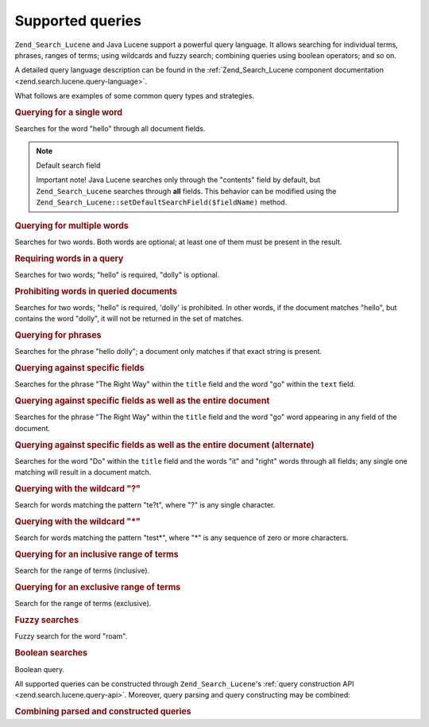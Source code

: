 .. _learning.lucene.queries:

Supported queries
=================

``Zend_Search_Lucene`` and Java Lucene support a powerful query language. It allows searching for individual terms,
phrases, ranges of terms; using wildcards and fuzzy search; combining queries using boolean operators; and so on.

A detailed query language description can be found in the :ref:`Zend_Search_Lucene component documentation
<zend.search.lucene.query-language>`.

What follows are examples of some common query types and strategies.

.. _learning.lucene.queries.keyword:

.. rubric:: Querying for a single word

.. code-block:: text
   :linenos:

   hello

Searches for the word "hello" through all document fields.

.. note:: Default search field

   Important note! Java Lucene searches only through the "contents" field by default, but ``Zend_Search_Lucene``
   searches through **all** fields. This behavior can be modified using the
   ``Zend_Search_Lucene::setDefaultSearchField($fieldName)`` method.

.. _learning.lucene.queries.multiple-words:

.. rubric:: Querying for multiple words

.. code-block:: text
   :linenos:

   hello dolly

Searches for two words. Both words are optional; at least one of them must be present in the result.

.. _learning.lucene.queries.required-words:

.. rubric:: Requiring words in a query

.. code-block:: text
   :linenos:

   +hello dolly

Searches for two words; "hello" is required, "dolly" is optional.

.. _learning.lucene.queries.prohibited-words:

.. rubric:: Prohibiting words in queried documents

.. code-block:: text
   :linenos:

   +hello -dolly

Searches for two words; "hello" is required, 'dolly' is prohibited. In other words, if the document matches
"hello", but contains the word "dolly", it will not be returned in the set of matches.

.. _learning.lucene.queries.phrases:

.. rubric:: Querying for phrases

.. code-block:: text
   :linenos:

   "hello dolly"

Searches for the phrase "hello dolly"; a document only matches if that exact string is present.

.. _learning.lucene.queries.fields:

.. rubric:: Querying against specific fields

.. code-block:: text
   :linenos:

   title:"The Right Way" AND text:go

Searches for the phrase "The Right Way" within the ``title`` field and the word "go" within the ``text`` field.

.. _learning.lucene.queries.fields-and-document:

.. rubric:: Querying against specific fields as well as the entire document

.. code-block:: text
   :linenos:

   title:"The Right Way" AND  go

Searches for the phrase "The Right Way" within the ``title`` field and the word "go" word appearing in any field of
the document.

.. _learning.lucene.queries.fields-and-document-alt:

.. rubric:: Querying against specific fields as well as the entire document (alternate)

.. code-block:: text
   :linenos:

   title:Do it right

Searches for the word "Do" within the ``title`` field and the words "it" and "right" words through all fields; any
single one matching will result in a document match.

.. _learning.lucene.queries.wildcard-question:

.. rubric:: Querying with the wildcard "?"

.. code-block:: text
   :linenos:

   te?t

Search for words matching the pattern "te?t", where "?" is any single character.

.. _learning.lucene.queries.wildcard-asterisk:

.. rubric:: Querying with the wildcard "\*"

.. code-block:: text
   :linenos:

   test*

Search for words matching the pattern "test*", where "\*" is any sequence of zero or more characters.

.. _learning.lucene.queries.range-inclusive:

.. rubric:: Querying for an inclusive range of terms

.. code-block:: text
   :linenos:

   mod_date:[20020101 TO 20030101]

Search for the range of terms (inclusive).

.. _learning.lucene.queries.range-exclusive:

.. rubric:: Querying for an exclusive range of terms

.. code-block:: text
   :linenos:

   title:{Aida to Carmen}

Search for the range of terms (exclusive).

.. _learning.lucene.queries.fuzzy:

.. rubric:: Fuzzy searches

.. code-block:: text
   :linenos:

   roam~

Fuzzy search for the word "roam".

.. _learning.lucene.queries.boolean:

.. rubric:: Boolean searches

.. code-block:: text
   :linenos:

   (framework OR library) AND php

Boolean query.

All supported queries can be constructed through ``Zend_Search_Lucene``'s :ref:`query construction API
<zend.search.lucene.query-api>`. Moreover, query parsing and query constructing may be combined:

.. _learning.lucene.queries.combining:

.. rubric:: Combining parsed and constructed queries

.. code-block:: php
   :linenos:

   $userQuery = Zend_Search_Lucene_Search_QueryParser::parse($queryStr);

   $query = new Zend_Search_Lucene_Search_Query_Boolean();
   $query->addSubquery($userQuery, true  /* required */);
   $query->addSubquery($constructedQuery, true  /* required */);


